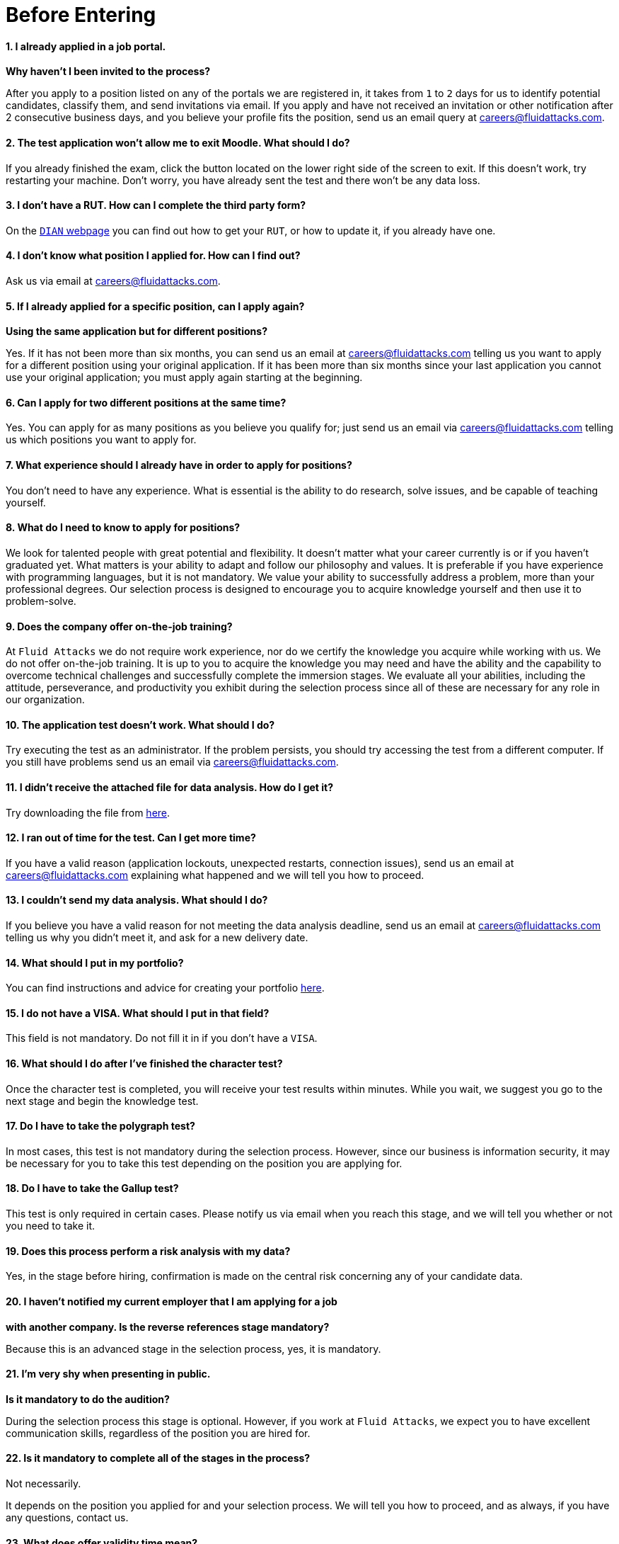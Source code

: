 :slug: careers/faq/before/
:category: before-entering
:description: The main goal of the following page is to inform potential talents and people interested in working with us about our selection process. Here we present a Frequently Asked Questions (FAQ) section which intends to guide our candidates through the selection process.
:keywords: Fluid Attacks, Careers, Selection, Process, FAQ, Questions.
:faq: yes

= Before Entering

==== 1. I already applied in a job portal.

*Why haven't I been invited to the process?*

After you apply to a position
listed on any of the portals we are registered in,
it takes from `1` to `2` days for us to identify potential candidates,
classify them, and send invitations via email.
If you apply and have not received an invitation
or other notification after 2 consecutive business days,
and you believe your profile fits the position,
send us an email query at careers@fluidattacks.com.

==== 2. The test application won't allow me to exit Moodle. What should I do?

If you already finished the exam,
click the button located on the lower right side of the screen to exit.
If this doesn’t work, try restarting your machine.
Don’t worry, you have already sent the test
and there won’t be any data loss.

==== 3. I don't have a RUT. How can I complete the third party form?

On the link:http://www.dian.gov.co/contenidos/servicios/rut.html[`DIAN` webpage]
you can find out how to get your `RUT`, or how to update it,
if you already have one.

==== 4. I don’t know what position I applied for. How can I find out?

Ask us via email at careers@fluidattacks.com.

==== 5. If I already applied for a specific position, can I apply again?

*Using the same application but for different positions?*

Yes. If it has not been more than six months,
you can send us an email at careers@fluidattacks.com
telling us you want to apply for a different position
using your original application.
If it has been more than six months since your last application
you cannot use your original application;
you must apply again starting at the beginning.

==== 6. Can I apply for two different positions at the same time?

Yes. You can apply for as many positions as you believe you qualify for;
just send us an email via careers@fluidattacks.com
telling us which positions you want to apply for.

==== 7. What experience should I already have in order to apply for positions?

You don’t need to have any experience.
What is essential is the ability to do research,
solve issues, and be capable of teaching yourself.

==== 8. What do I need to know to apply for positions?

We look for talented people with great potential and flexibility.
It doesn’t matter what your career currently is
or if you haven’t graduated yet.
What matters is your ability to adapt and follow our philosophy and values.
It is preferable if you have experience with programming languages,
but it is not mandatory.
We value your ability to successfully address a problem,
more than your professional degrees.
Our selection process is designed to encourage you
to acquire knowledge yourself and then use it to problem-solve.

==== 9. Does the company offer on-the-job training?

At `Fluid Attacks` we do not require work experience,
nor do we certify the knowledge you acquire while working with us.
We do not offer on-the-job training.
It is up to you to acquire the knowledge you may need
and have the ability and the capability to overcome technical challenges
and successfully complete the immersion stages.
We evaluate all your abilities, including the attitude,
perseverance, and productivity you exhibit during the selection process
since all of these are necessary for any role in our organization.

==== 10. The application test doesn’t work. What should I do?

Try executing the test as an administrator.
If the problem persists,
you should try accessing the test from a different computer.
If you still have problems send us an email via careers@fluidattacks.com.

==== 11. I didn’t receive the attached file for data analysis. How do I get it?

Try downloading the file from [inner]#link:../non-technical-challenges/hallazgos-open-data.tar.bz2[here]#.

==== 12. I ran out of time for the test. Can I get more time?

If you have a valid reason
(application lockouts, unexpected restarts, connection issues),
send us an email at careers@fluidattacks.com
explaining what happened
and we will tell you how to proceed.

==== 13. I couldn’t send my data analysis. What should I do?

If you believe you have a valid reason
for not meeting the data analysis deadline,
send us an email at careers@fluidattacks.com
telling us why you didn't meet it,
and ask for a new delivery date.

==== 14. What should I put in my portfolio?

You can find instructions and
advice for creating your portfolio [inner]#link:../portfolio/[here]#.

==== 15. I do not have a VISA. What should I put in that field?

This field is not mandatory.
Do not fill it in if you don’t have a `VISA`.

==== 16. What should I do after I've finished the character test?

Once the character test is completed,
you will receive your test results within minutes.
While you wait, we suggest you go to the next stage
and begin the knowledge test.

==== 17. Do I have to take the polygraph test?

In most cases, this test is not mandatory during the selection process.
However, since our business is information security,
it may be necessary for you to take this test
depending on the position you are applying for.

==== 18. Do I have to take the Gallup test?

This test is only required in certain cases.
Please notify us via email when you reach this stage,
and we will tell you whether or not you need to take it.

==== 19. Does this process perform a risk analysis with my data?

Yes, in the stage before hiring,
confirmation is made on the central risk
concerning any of your candidate data.

==== 20. I haven’t notified my current employer that I am applying for a job

*with another company. Is the reverse references stage mandatory?*

Because this is an advanced stage in the selection process,
yes, it is mandatory.

==== 21. I’m very shy when presenting in public.

*Is it mandatory to do the audition?*

During the selection process this stage is optional.
However, if you work at `Fluid Attacks`,
we expect you to have excellent communication skills,
regardless of the position you are hired for.

==== 22. Is it mandatory to complete all of the stages in the process?

Not necessarily.

It depends on the position you applied for and your selection process.
We will tell you how to proceed,
and as always, if you have any questions, contact us.

==== 23. What does offer validity time mean?

It is the length of time `Fluid Attacks`
will hold open a job offer made to a specific candidate.
If during this time the candidate does not respond
with explicit and written acceptance of the job offer,
the offer will become invalid.
Another candidate will then be offered the job.
This allows us to fill positions as soon as possible.

==== 24. If I do not accept the offer, what happens to my immersion process?

Your immersion process ends immediately.

`Fluid Attacks` will remove access to all training systems
and notify you of the total work hours
to be put on your monthly time-worked invoice.
